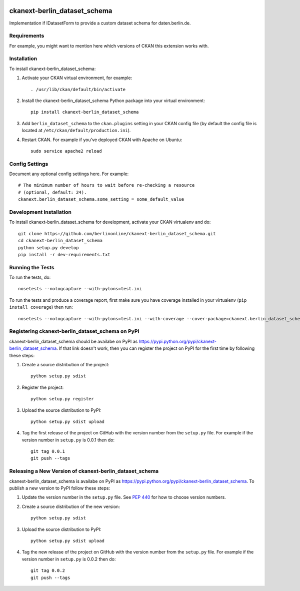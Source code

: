 .. You should enable this project on travis-ci.org and coveralls.io to make
   these badges work. The necessary Travis and Coverage config files have been
   generated for you.

.. image:: https://travis-ci.org/berlinonline/ckanext-berlin_dataset_schema.svg?branch=master
    :target: https://travis-ci.org/berlinonline/ckanext-berlin_dataset_schema

.. image:: https://coveralls.io/repos/berlinonline/ckanext-berlin_dataset_schema/badge.svg
  :target: https://coveralls.io/r/berlinonline/ckanext-berlin_dataset_schema

.. image:: https://pypip.in/download/ckanext-berlin_dataset_schema/badge.svg
    :target: https://pypi.python.org/pypi//ckanext-berlin_dataset_schema/
    :alt: Downloads

.. image:: https://pypip.in/version/ckanext-berlin_dataset_schema/badge.svg
    :target: https://pypi.python.org/pypi/ckanext-berlin_dataset_schema/
    :alt: Latest Version

.. image:: https://pypip.in/py_versions/ckanext-berlin_dataset_schema/badge.svg
    :target: https://pypi.python.org/pypi/ckanext-berlin_dataset_schema/
    :alt: Supported Python versions

.. image:: https://pypip.in/status/ckanext-berlin_dataset_schema/badge.svg
    :target: https://pypi.python.org/pypi/ckanext-berlin_dataset_schema/
    :alt: Development Status

.. image:: https://pypip.in/license/ckanext-berlin_dataset_schema/badge.svg
    :target: https://pypi.python.org/pypi/ckanext-berlin_dataset_schema/
    :alt: License

=============
ckanext-berlin_dataset_schema
=============

Implementation if IDatasetForm to provide a custom dataset schema for daten.berlin.de.

.. Put a description of your extension here:
   What does it do? What features does it have?
   Consider including some screenshots or embedding a video!


------------
Requirements
------------

For example, you might want to mention here which versions of CKAN this
extension works with.


------------
Installation
------------

.. Add any additional install steps to the list below.
   For example installing any non-Python dependencies or adding any required
   config settings.

To install ckanext-berlin_dataset_schema:

1. Activate your CKAN virtual environment, for example::

     . /usr/lib/ckan/default/bin/activate

2. Install the ckanext-berlin_dataset_schema Python package into your virtual environment::

     pip install ckanext-berlin_dataset_schema

3. Add ``berlin_dataset_schema`` to the ``ckan.plugins`` setting in your CKAN
   config file (by default the config file is located at
   ``/etc/ckan/default/production.ini``).

4. Restart CKAN. For example if you've deployed CKAN with Apache on Ubuntu::

     sudo service apache2 reload


---------------
Config Settings
---------------

Document any optional config settings here. For example::

    # The minimum number of hours to wait before re-checking a resource
    # (optional, default: 24).
    ckanext.berlin_dataset_schema.some_setting = some_default_value


------------------------
Development Installation
------------------------

To install ckanext-berlin_dataset_schema for development, activate your CKAN virtualenv and
do::

    git clone https://github.com/berlinonline/ckanext-berlin_dataset_schema.git
    cd ckanext-berlin_dataset_schema
    python setup.py develop
    pip install -r dev-requirements.txt


-----------------
Running the Tests
-----------------

To run the tests, do::

    nosetests --nologcapture --with-pylons=test.ini

To run the tests and produce a coverage report, first make sure you have
coverage installed in your virtualenv (``pip install coverage``) then run::

    nosetests --nologcapture --with-pylons=test.ini --with-coverage --cover-package=ckanext.berlin_dataset_schema --cover-inclusive --cover-erase --cover-tests


---------------------------------
Registering ckanext-berlin_dataset_schema on PyPI
---------------------------------

ckanext-berlin_dataset_schema should be availabe on PyPI as
https://pypi.python.org/pypi/ckanext-berlin_dataset_schema. If that link doesn't work, then
you can register the project on PyPI for the first time by following these
steps:

1. Create a source distribution of the project::

     python setup.py sdist

2. Register the project::

     python setup.py register

3. Upload the source distribution to PyPI::

     python setup.py sdist upload

4. Tag the first release of the project on GitHub with the version number from
   the ``setup.py`` file. For example if the version number in ``setup.py`` is
   0.0.1 then do::

       git tag 0.0.1
       git push --tags


----------------------------------------
Releasing a New Version of ckanext-berlin_dataset_schema
----------------------------------------

ckanext-berlin_dataset_schema is availabe on PyPI as https://pypi.python.org/pypi/ckanext-berlin_dataset_schema.
To publish a new version to PyPI follow these steps:

1. Update the version number in the ``setup.py`` file.
   See `PEP 440 <http://legacy.python.org/dev/peps/pep-0440/#public-version-identifiers>`_
   for how to choose version numbers.

2. Create a source distribution of the new version::

     python setup.py sdist

3. Upload the source distribution to PyPI::

     python setup.py sdist upload

4. Tag the new release of the project on GitHub with the version number from
   the ``setup.py`` file. For example if the version number in ``setup.py`` is
   0.0.2 then do::

       git tag 0.0.2
       git push --tags
